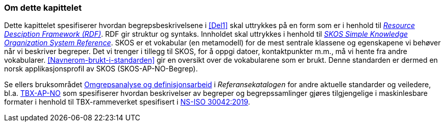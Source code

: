 === Om dette kapittelet [[Om-del2]]

Dette kapittelet spesifiserer hvordan begrepsbeskrivelsene i <<Del1>> skal uttrykkes på en form som er i henhold til https://www.w3.org/RDF/[_Resource Desciption Framework (RDF)_]. RDF gir struktur og syntaks. Innholdet skal uttrykkes i henhold til https://www.w3.org/TR/skos-reference/[_SKOS Simple Knowledge Organization System Reference_]. SKOS er et vokabular (en metamodell) for de mest sentrale klassene og egenskapene vi behøver når vi beskriver begreper. Det vi trenger i tillegg til SKOS, for å oppgi datoer, kontaktpunkter m.m., må vi hente fra andre vokabularer. <<Navnerom-brukt-i-standarden>> gir en oversikt over de vokabularene som er brukt. Denne standarden er dermed en norsk applikasjonsprofil av SKOS (SKOS-AP-NO-Begrep).

Se ellers bruksområdet https://www.digdir.no/standarder/omgrepsanalyse-og-definisjonsarbeid/1483[Omgrepsanalyse og definisjonsarbeid] i _Referansekatalogen_ for andre aktuelle standarder og veiledere, bl.a. https://data.norge.no/specification/tbx-ap-no[TBX-AP-NO] som spesifiserer hvordan beskrivelser av begreper og begrepssamlinger gjøres tilgjengelige i maskinlesbare formater i henhold til TBX-rammeverket spesifisert i https://online.standard.no/ns-iso-30042-2019[NS-ISO 30042:2019].
